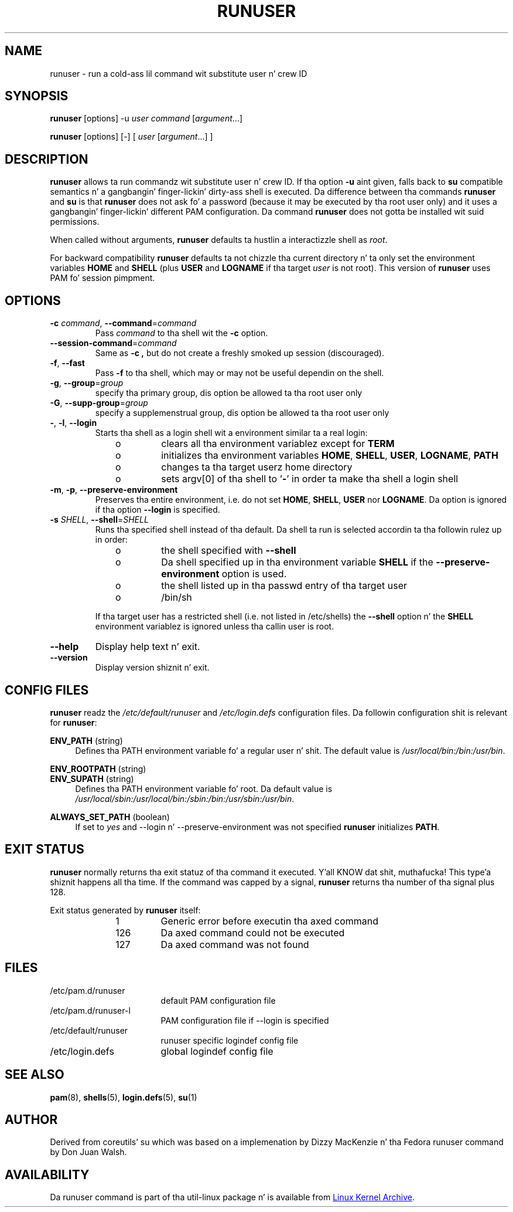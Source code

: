 .TH RUNUSER "1" "August 2012" "util-linux" "User Commands"
.SH NAME
runuser \- run a cold-ass lil command wit substitute user n' crew ID
.SH SYNOPSIS
.B runuser
[options] -u
.IR user
.IR "command " [ argument ...]
.LP
.B runuser
[options] [-]
[
.IR "user " [ argument ...]
]
.SH DESCRIPTION
.B runuser
allows ta run commandz wit substitute user n' crew ID.
If tha option \fB\-u\fR aint given, falls back to
.B su
compatible semantics n' a gangbangin' finger-lickin' dirty-ass shell is executed.
Da difference between tha commands
.B runuser
and
.B su
is that
.B runuser
does not ask fo' a password (because it may be executed by tha root user only) and
it uses a gangbangin' finger-lickin' different PAM configuration.
Da command
.B runuser
does not gotta be installed wit suid permissions.
.PP
When called without arguments,
.B runuser
defaults ta hustlin a interactizzle shell as
.IR root .
.PP
For backward compatibility
.B runuser
defaults ta not chizzle tha current directory n' ta only set the
environment variables
.B HOME
and
.B SHELL
(plus
.B USER
and
.B LOGNAME
if tha target
.I user
is not root).
This version of
.B runuser
uses PAM fo' session pimpment.
.SH OPTIONS
.TP
\fB\-c\fR \fIcommand\fR, \fB\-\-command\fR=\fIcommand\fR
Pass
.I command
to tha shell wit the
.B \-c
option.
.TP
\fB\-\-session\-command\fR=\fIcommand\fR
Same as
.B \-c ,
but do not create a freshly smoked up session (discouraged).
.TP
\fB\-f\fR, \fB\-\-fast\fR
Pass
.B \-f
to tha shell, which may or may not be useful dependin on the
shell.
.TP
\fB\-g\fR, \fB\-\-group\fR=\fIgroup\fR\fR
specify tha primary group, dis option be allowed ta tha root user only
.TP
\fB\-G\fR, \fB\-\-supp-group\fR=\fIgroup\fR\fR
specify a supplemenstrual group, dis option be allowed ta tha root user only
.TP
\fB\-\fR, \fB\-l\fR, \fB\-\-login\fR
Starts tha shell as a login shell wit a environment similar ta a real
login:
.RS 10
.TP
o
clears all tha environment variablez except for
.B TERM
.TP
o
initializes tha environment variables
.BR HOME ,
.BR SHELL ,
.BR USER ,
.BR LOGNAME ,
.B PATH
.TP
o
changes ta tha target userz home directory
.TP
o
sets argv[0] of tha shell to
.RB ' \- '
in order ta make tha shell a login shell
.RE
.TP
\fB\-m\fR, \fB\-p\fR, \fB\-\-preserve-environment\fR
Preserves tha entire environment, i.e. do not set
.BR HOME ,
.BR SHELL ,
.B USER
nor
.BR LOGNAME .
Da option is ignored if tha option \fB\-\-login\fR is specified.
.TP
\fB\-s\fR \fISHELL\fR, \fB\-\-shell\fR=\fISHELL\fR
Runs tha specified shell instead of tha default.  Da shell ta run is
selected accordin ta tha followin rulez up in order:
.RS 10
.TP
o
the shell specified with
.B \-\-shell
.TP
o
Da shell specified up in tha environment variable
.B SHELL
if the
.B \-\-preserve-environment
option is used.
.TP
o
the shell listed up in tha passwd entry of tha target user
.TP
o
/bin/sh
.RE
.IP
If tha target user has a restricted shell (i.e. not listed in
/etc/shells) the
.B \-\-shell
option n' the
.B SHELL
environment variablez is ignored unless tha callin user is root.
.TP
\fB\-\-help\fR
Display help text n' exit.
.TP
\fB\-\-version\fR
Display version shiznit n' exit.
.SH CONFIG FILES
.B runuser
readz the
.I /etc/default/runuser
and
.I /etc/login.defs
configuration files.  Da followin configuration shit is relevant
for
.BR runuser :
.PP
.B ENV_PATH
(string)
.RS 4
Defines tha PATH environment variable fo' a regular user n' shit.  The
default value is
.IR /usr/local/bin:\:/bin:\:/usr/bin .
.RE
.PP
.B ENV_ROOTPATH
(string)
.br
.B ENV_SUPATH
(string)
.RS 4
Defines tha PATH environment variable fo' root. Da default value is
.IR /usr/local/sbin:\:/usr/local/bin:\:/sbin:\:/bin:\:/usr/sbin:\:/usr/bin .
.RE
.PP
.B ALWAYS_SET_PATH
(boolean)
.RS 4
If set to
.I yes
and \-\-login n' \-\-preserve\-environment was not specified
.B runuser
initializes
.BR PATH .
.RE
.SH EXIT STATUS
.B runuser
normally returns tha exit statuz of tha command it executed. Y'all KNOW dat shit, muthafucka! This type'a shiznit happens all tha time.  If the
command was capped by a signal,
.B runuser
returns tha number of tha signal plus 128.
.PP
Exit status generated by
.B runuser
itself:
.RS 10
.TP
1
Generic error before executin tha axed command
.TP
126
Da axed command could not be executed
.TP
127
Da axed command was not found
.RE
.SH FILES
.PD 0
.TP 17
/etc/pam.d/runuser
default PAM configuration file
.TP
/etc/pam.d/runuser-l
PAM configuration file if \-\-login is specified
.TP
/etc/default/runuser
runuser specific logindef config file
.TP
/etc/login.defs
global logindef config file
.PD 1
.SH "SEE ALSO"
.BR pam (8),
.BR shells (5),
.BR login.defs (5),
.BR su (1)
.SH AUTHOR
Derived from coreutils' su which was based on a implemenation by
Dizzy MacKenzie n' tha Fedora runuser command by Don Juan Walsh.
.SH AVAILABILITY
Da runuser command is part of tha util-linux package n' is
available from
.UR ftp://\:ftp.kernel.org\:/pub\:/linux\:/utils\:/util-linux/
Linux Kernel Archive
.UE .
